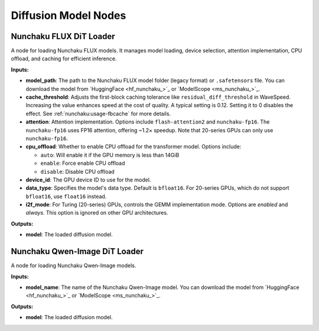 Diffusion Model Nodes
=====================

.. _nunchaku-flux-dit-loader:

Nunchaku FLUX DiT Loader
------------------------

.. image:: https://huggingface.co/datasets/nunchaku-tech/cdn/resolve/main/ComfyUI-nunchaku/nodes/NunchakuFluxDiTLoader.png
    :alt: NunchakuFluxDiTLoader

A node for loading Nunchaku FLUX models. It manages model loading, device selection, attention implementation, CPU offload, and caching for efficient inference.

**Inputs:**

- **model_path**: The path to the Nunchaku FLUX model folder (legacy format) or ``.safetensors`` file. You can download the model from `HuggingFace <hf_nunchaku_>`_ or `ModelScope <ms_nunchaku_>`_.
- **cache_threshold**: Adjusts the first-block caching tolerance like ``residual_diff_threshold`` in WaveSpeed. Increasing the value enhances speed at the cost of quality. A typical setting is 0.12. Setting it to 0 disables the effect. See :ref:`nunchaku:usage-fbcache` for more details.
- **attention**: Attention implementation. Options include ``flash-attention2`` and ``nunchaku-fp16``. The ``nunchaku-fp16`` uses FP16 attention, offering ~1.2× speedup. Note that 20-series GPUs can only use ``nunchaku-fp16``.
- **cpu_offload**: Whether to enable CPU offload for the transformer model. Options include:

  - ``auto``: Will enable it if the GPU memory is less than 14GiB
  - ``enable``: Force enable CPU offload
  - ``disable``: Disable CPU offload
- **device_id**: The GPU device ID to use for the model.
- **data_type**: Specifies the model's data type. Default is ``bfloat16``. For 20-series GPUs, which do not support ``bfloat16``, use ``float16`` instead.
- **i2f_mode**: For Turing (20-series) GPUs, controls the GEMM implementation mode. Options are `enabled` and `always`. This option is ignored on other GPU architectures.

**Outputs:**

- **model**: The loaded diffusion model.

.. seealso::

    See API reference: :class:`~comfyui_nunchaku.nodes.models.flux.NunchakuFluxDiTLoader`.

.. _nunchaku-qwen-image-dit-loader:

Nunchaku Qwen-Image DiT Loader
------------------------------

.. image:: https://huggingface.co/datasets/nunchaku-tech/cdn/resolve/main/ComfyUI-nunchaku/nodes/NunchakuQwenImageDiTLoader.png
    :alt: NunchakuQwenImageDiTLoader

A node for loading Nunchaku Qwen-Image models.

**Inputs:**

- **model_name**: The name of the Nunchaku Qwen-Image model. You can download the model from `HuggingFace <hf_nunchaku_>`_ or `ModelScope <ms_nunchaku_>`_.

**Outputs:**

- **model**: The loaded diffusion model.

.. seealso::

    See API reference: :class:`~comfyui_nunchaku.nodes.models.qwenimage.NunchakuQwenImageDiTLoader`.
